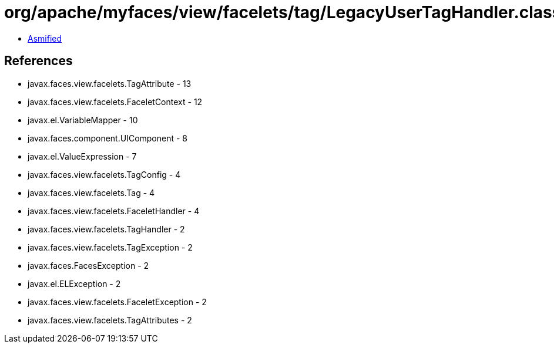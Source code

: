 = org/apache/myfaces/view/facelets/tag/LegacyUserTagHandler.class

 - link:LegacyUserTagHandler-asmified.java[Asmified]

== References

 - javax.faces.view.facelets.TagAttribute - 13
 - javax.faces.view.facelets.FaceletContext - 12
 - javax.el.VariableMapper - 10
 - javax.faces.component.UIComponent - 8
 - javax.el.ValueExpression - 7
 - javax.faces.view.facelets.TagConfig - 4
 - javax.faces.view.facelets.Tag - 4
 - javax.faces.view.facelets.FaceletHandler - 4
 - javax.faces.view.facelets.TagHandler - 2
 - javax.faces.view.facelets.TagException - 2
 - javax.faces.FacesException - 2
 - javax.el.ELException - 2
 - javax.faces.view.facelets.FaceletException - 2
 - javax.faces.view.facelets.TagAttributes - 2
